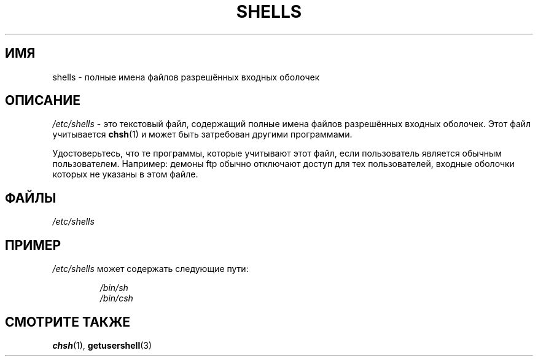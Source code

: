 .\" Copyright (c) 1993 Michael Haardt (michael@moria.de),
.\"     Thu May 20 20:45:48 MET DST 1993
.\"
.\" This is free documentation; you can redistribute it and/or
.\" modify it under the terms of the GNU General Public License as
.\" published by the Free Software Foundation; either version 2 of
.\" the License, or (at your option) any later version.
.\"
.\" The GNU General Public License's references to "object code"
.\" and "executables" are to be interpreted as the output of any
.\" document formatting or typesetting system, including
.\" intermediate and printed output.
.\"
.\" This manual is distributed in the hope that it will be useful,
.\" but WITHOUT ANY WARRANTY; without even the implied warranty of
.\" MERCHANTABILITY or FITNESS FOR A PARTICULAR PURPOSE.  See the
.\" GNU General Public License for more details.
.\"
.\" You should have received a copy of the GNU General Public
.\" License along with this manual; if not, write to the Free
.\" Software Foundation, Inc., 59 Temple Place, Suite 330, Boston, MA 02111,
.\" USA.
.\"
.\" Modified Sat Jul 24 17:11:07 1993 by Rik Faith (faith@cs.unc.edu)
.\" Modified Sun Nov 21 10:49:38 1993 by Michael Haardt
.\" Modified Sun Feb 26 15:09:15 1995 by Rik Faith (faith@cs.unc.edu)
.\"*******************************************************************
.\"
.\" This file was generated with po4a. Translate the source file.
.\"
.\"*******************************************************************
.TH SHELLS 5 1993\-11\-21 "" "Руководство программиста Linux"
.SH ИМЯ
shells \- полные имена файлов разрешённых входных оболочек
.SH ОПИСАНИЕ
\fI/etc/shells\fP \- это текстовый файл, содержащий полные имена файлов
разрешённых входных оболочек. Этот файл учитывается \fBchsh\fP(1)  и может быть
затребован другими программами.
.PP
Удостоверьтесь, что те программы, которые учитывают этот файл, если
пользователь является обычным пользователем. Например: демоны ftp обычно
отключают доступ для тех пользователей, входные оболочки которых не указаны
в этом файле.
.SH ФАЙЛЫ
\fI/etc/shells\fP
.SH ПРИМЕР
\fI/etc/shells\fP может содержать следующие пути:
.sp
.RS
\fI/bin/sh\fP
.br
\fI/bin/csh\fP
.RE
.SH "СМОТРИТЕ ТАКЖЕ"
\fBchsh\fP(1), \fBgetusershell\fP(3)
